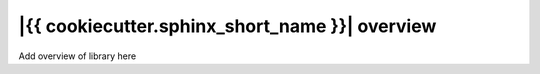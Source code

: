 ================
|{{ cookiecutter.sphinx_short_name }}| overview
================

Add overview of library here
